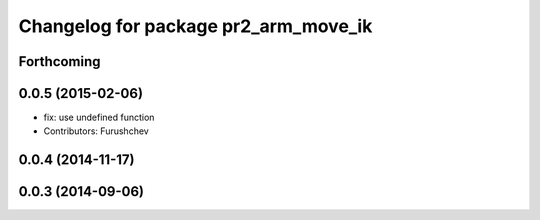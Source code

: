 ^^^^^^^^^^^^^^^^^^^^^^^^^^^^^^^^^^^^^
Changelog for package pr2_arm_move_ik
^^^^^^^^^^^^^^^^^^^^^^^^^^^^^^^^^^^^^

Forthcoming
-----------

0.0.5 (2015-02-06)
------------------
* fix: use undefined function
* Contributors: Furushchev

0.0.4 (2014-11-17)
------------------

0.0.3 (2014-09-06)
------------------
